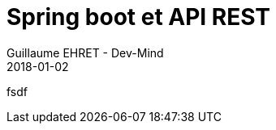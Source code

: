 :doctitle: Spring boot et API REST
:description: Comment construire une application Java interfacée à une base de données et exposant des services REST
:keywords: Web, Blog, Asciidoc, Asciidoctor, CMS, Clever Cloud
:author: Guillaume EHRET - Dev-Mind
:revdate: 2018-01-02
:category: Web
:teaser: Début 2017, j'ai choisi de migrer mon blog de Blogspot vers une solution personnalisée à base de Asciidoc. J'ai continué à faire évoluer mon site web pour enfin arriver à une solution qui me satisfait.
:imgteaser: ../../img/blog/2018/siteweb_00.jpg

fsdf